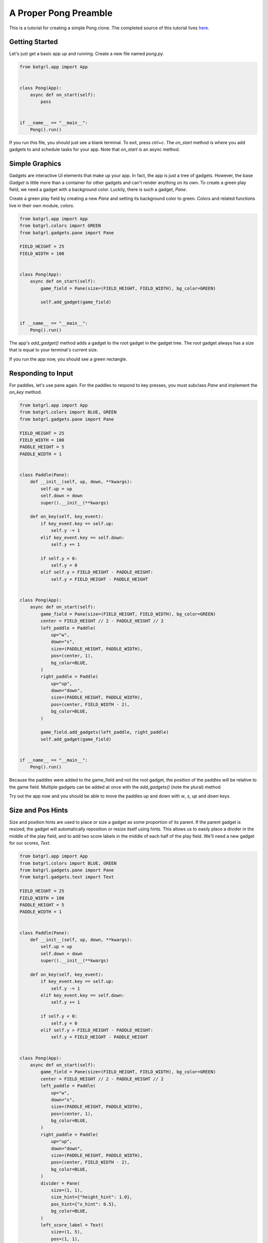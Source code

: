 ######################
A Proper Pong Preamble
######################

This is a tutorial for creating a simple Pong clone. The completed source of this tutorial lives
`here <https://github.com/salt-die/batgrl/blob/main/examples/advanced/pong.py>`_.


Getting Started
---------------

Let's just get a basic app up and running. Create a new file named `pong.py`.

.. code-block:: python

    from batgrl.app import App


    class Pong(App):
        async def on_start(self):
            pass


    if __name__ == "__main__":
        Pong().run()

If you run this file, you should just see a blank terminal. To exit, press `ctrl+c`. The `on_start` method
is where you add gadgets to and schedule tasks for your app. Note that `on_start` is an async method.

Simple Graphics
---------------
Gadgets are interactive UI elements that make up your app. In fact, the app is just a tree of gadgets.
However, the base `Gadget` is little more than a container for other gadgets and can't render anything
on its own. To create a green play field, we need a gadget with a background color. Luckily, there is such
a gadget, `Pane`.

Create a green play field by creating a new `Pane` and setting its background color to green.
Colors and related functions live in their own module, `colors`.

.. code-block:: python

    from batgrl.app import App
    from batgrl.colors import GREEN
    from batgrl.gadgets.pane import Pane

    FIELD_HEIGHT = 25
    FIELD_WIDTH = 100


    class Pong(App):
        async def on_start(self):
            game_field = Pane(size=(FIELD_HEIGHT, FIELD_WIDTH), bg_color=GREEN)

            self.add_gadget(game_field)


    if __name__ == "__main__":
        Pong().run()

The app's `add_gadget()` method adds a gadget to the root gadget in the gadget tree. The root gadget always
has a size that is equal to your terminal's current size.

If you run the app now, you should see a green rectangle.


Responding to Input
-------------------
For paddles, let's use pane again. For the paddles to respond to key presses, you must subclass `Pane` and
implement the `on_key` method.

.. code-block:: python

    from batgrl.app import App
    from batgrl.colors import BLUE, GREEN
    from batgrl.gadgets.pane import Pane

    FIELD_HEIGHT = 25
    FIELD_WIDTH = 100
    PADDLE_HEIGHT = 5
    PADDLE_WIDTH = 1


    class Paddle(Pane):
        def __init__(self, up, down, **kwargs):
            self.up = up
            self.down = down
            super().__init__(**kwargs)

        def on_key(self, key_event):
            if key_event.key == self.up:
                self.y -= 1
            elif key_event.key == self.down:
                self.y += 1

            if self.y < 0:
                self.y = 0
            elif self.y > FIELD_HEIGHT - PADDLE_HEIGHT:
                self.y = FIELD_HEIGHT - PADDLE_HEIGHT


    class Pong(App):
        async def on_start(self):
            game_field = Pane(size=(FIELD_HEIGHT, FIELD_WIDTH), bg_color=GREEN)
            center = FIELD_HEIGHT // 2 - PADDLE_HEIGHT // 2
            left_paddle = Paddle(
                up="w",
                down="s",
                size=(PADDLE_HEIGHT, PADDLE_WIDTH),
                pos=(center, 1),
                bg_color=BLUE,
            )
            right_paddle = Paddle(
                up="up",
                down="down",
                size=(PADDLE_HEIGHT, PADDLE_WIDTH),
                pos=(center, FIELD_WIDTH - 2),
                bg_color=BLUE,
            )

            game_field.add_gadgets(left_paddle, right_paddle)
            self.add_gadget(game_field)


    if __name__ == "__main__":
        Pong().run()

Because the paddles were added to the game_field and not the root gadget, the position of the paddles
will be relative to the game field. Multiple gadgets can be added at once with the `add_gadgets()`
(note the plural) method.

Try out the app now and you should be able to move the paddles up and down with `w`, `s`, `up` and `down` keys.

Size and Pos Hints
------------------
Size and position hints are used to place or size a gadget as some proportion of its parent. If the
parent gadget is resized, the gadget will automatically reposition or resize itself using hints.
This allows us to easily place a divider in the middle of the play field, and to add two score labels
in the middle of each half of the play field. We'll need a new gadget for our scores, `Text`.

.. code-block:: python

    from batgrl.app import App
    from batgrl.colors import BLUE, GREEN
    from batgrl.gadgets.pane import Pane
    from batgrl.gadgets.text import Text

    FIELD_HEIGHT = 25
    FIELD_WIDTH = 100
    PADDLE_HEIGHT = 5
    PADDLE_WIDTH = 1


    class Paddle(Pane):
        def __init__(self, up, down, **kwargs):
            self.up = up
            self.down = down
            super().__init__(**kwargs)

        def on_key(self, key_event):
            if key_event.key == self.up:
                self.y -= 1
            elif key_event.key == self.down:
                self.y += 1

            if self.y < 0:
                self.y = 0
            elif self.y > FIELD_HEIGHT - PADDLE_HEIGHT:
                self.y = FIELD_HEIGHT - PADDLE_HEIGHT


    class Pong(App):
        async def on_start(self):
            game_field = Pane(size=(FIELD_HEIGHT, FIELD_WIDTH), bg_color=GREEN)
            center = FIELD_HEIGHT // 2 - PADDLE_HEIGHT // 2
            left_paddle = Paddle(
                up="w",
                down="s",
                size=(PADDLE_HEIGHT, PADDLE_WIDTH),
                pos=(center, 1),
                bg_color=BLUE,
            )
            right_paddle = Paddle(
                up="up",
                down="down",
                size=(PADDLE_HEIGHT, PADDLE_WIDTH),
                pos=(center, FIELD_WIDTH - 2),
                bg_color=BLUE,
            )
            divider = Pane(
                size=(1, 1),
                size_hint={"height_hint": 1.0},
                pos_hint={"x_hint": 0.5},
                bg_color=BLUE,
            )
            left_score_label = Text(
                size=(1, 5),
                pos=(1, 1),
                pos_hint={"x_hint": 0.25},
            )
            right_score_label = Text(
                size=(1, 5),
                pos=(1, 1),
                pos_hint={"x_hint": 0.75},
            )

            game_field.add_gadgets(
                left_paddle,
                right_paddle,
                divider,
                left_score_label,
                right_score_label,
            )
            self.add_gadget(game_field)


    if __name__ == "__main__":
        Pong().run()

Async
-----
Pong isn't complete without a ball. One more `Pane` can be used to represent the ball. Because `on_start()` is async,
we can constantly update the ball and then await to allow the rest of the event loop to run.

.. code-block:: python

    import asyncio

    from batgrl.app import App
    from batgrl.colors import BLUE, GREEN
    from batgrl.gadgets.pane import Pane
    from batgrl.gadgets.text import Text

    FIELD_HEIGHT = 25
    FIELD_WIDTH = 100
    PADDLE_HEIGHT = 5
    PADDLE_WIDTH = 1


    class Paddle(Pane):
        def __init__(self, up, down, **kwargs):
            self.up = up
            self.down = down
            super().__init__(**kwargs)

        def on_key(self, key_event):
            if key_event.key == self.up:
                self.y -= 1
            elif key_event.key == self.down:
                self.y += 1

            if self.y < 0:
                self.y = 0
            elif self.y > FIELD_HEIGHT - PADDLE_HEIGHT:
                self.y = FIELD_HEIGHT - PADDLE_HEIGHT


    class Pong(App):
        async def on_start(self):
            game_field = Pane(size=(FIELD_HEIGHT, FIELD_WIDTH), bg_color=GREEN)
            center = FIELD_HEIGHT // 2 - PADDLE_HEIGHT // 2
            left_paddle = Paddle(
                up="w",
                down="s",
                size=(PADDLE_HEIGHT, PADDLE_WIDTH),
                pos=(center, 1),
                bg_color=BLUE,
            )
            right_paddle = Paddle(
                up="up",
                down="down",
                size=(PADDLE_HEIGHT, PADDLE_WIDTH),
                pos=(center, FIELD_WIDTH - 2),
                bg_color=BLUE,
            )
            divider = Pane(
                size=(1, 1),
                size_hint={"height_hint": 1.0},
                pos_hint={"x_hint": 0.5},
                bg_color=BLUE,
            )
            left_score_label = Text(
                size=(1, 5),
                pos=(1, 1),
                pos_hint={"x_hint": 0.25},
            )
            right_score_label = Text(
                size=(1, 5),
                pos=(1, 1),
                pos_hint={"x_hint": 0.75},
            )
            ball = Pane(size=(1, 2), bg_color=BLUE)

            game_field.add_gadgets(
                left_paddle,
                right_paddle,
                divider,
                left_score_label,
                right_score_label,
                ball,
            )
            self.add_gadget(game_field)

            left_score = right_score = 0
            y_pos = FIELD_HEIGHT / 2
            x_pos = FIELD_WIDTH / 2 - 1
            y_vel = 0.0
            x_vel = 1.0
            speed = 0.04

            def reset():
                nonlocal y_pos, x_pos, y_vel, x_vel, speed
                y_pos = FIELD_HEIGHT / 2
                x_pos = FIELD_WIDTH / 2 - 1
                y_vel = 0.0
                x_vel = 1.0
                speed = 0.04
                left_score_label.add_str(f"{left_score:^5}")
                right_score_label.add_str(f"{right_score:^5}")

            def bounce_paddle(paddle):
                nonlocal x_pos, y_vel, x_vel, speed
                x_pos -= 2 * x_vel
                x_sgn = 1 if x_vel > 0 else -1
                center_y = paddle.height // 2
                intersect = max(min(paddle.y + center_y - ball.y, 0.95), -0.95)
                normalized = intersect / center_y
                y_vel = -normalized
                x_vel = -x_sgn * (1 - normalized**2) ** 0.5
                speed = max(0, speed - 0.001)

            reset()
            while True:
                # Update ball position.
                y_pos += y_vel
                x_pos += x_vel

                # Does ball collide with a paddle?
                if ball.collides_gadget(left_paddle):
                    bounce_paddle(left_paddle)
                elif ball.collides_gadget(right_paddle):
                    bounce_paddle(right_paddle)

                # Bounce off the top or bottom of the play field.
                if y_pos < 0 or y_pos >= FIELD_HEIGHT:
                    y_vel *= -1
                    y_pos += 2 * y_vel

                # If out of bounds, update the score.
                if x_pos < 0:
                    right_score += 1
                    reset()
                elif x_pos >= FIELD_WIDTH:
                    left_score += 1
                    reset()

                ball.y = int(y_pos)
                ball.x = int(x_pos)

                await asyncio.sleep(speed)


    if __name__ == "__main__":
        Pong().run()


Running the file now should give a complete pong game! Nice!

Now What?
---------
This is only scraping the surface of batgrl! For future improvements, you could:

* Use images or animations for the game field, paddles, or ball.
* Trigger an animation or graphical effect when the ball collides with the paddle or goes out of bounds.
* Move the paddles with the mouse.
* Add blocks to break.
